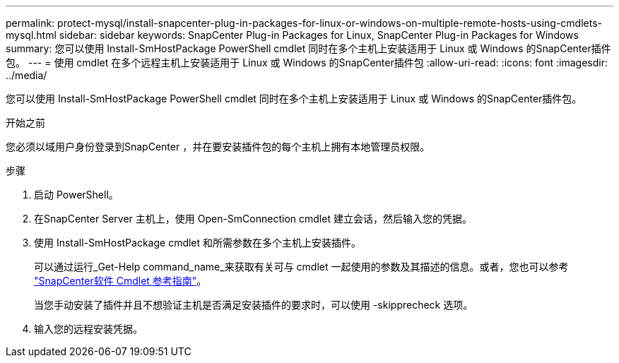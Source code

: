 ---
permalink: protect-mysql/install-snapcenter-plug-in-packages-for-linux-or-windows-on-multiple-remote-hosts-using-cmdlets-mysql.html 
sidebar: sidebar 
keywords: SnapCenter Plug-in Packages for Linux, SnapCenter Plug-in Packages for Windows 
summary: 您可以使用 Install-SmHostPackage PowerShell cmdlet 同时在多个主机上安装适用于 Linux 或 Windows 的SnapCenter插件包。 
---
= 使用 cmdlet 在多个远程主机上安装适用于 Linux 或 Windows 的SnapCenter插件包
:allow-uri-read: 
:icons: font
:imagesdir: ../media/


[role="lead"]
您可以使用 Install-SmHostPackage PowerShell cmdlet 同时在多个主机上安装适用于 Linux 或 Windows 的SnapCenter插件包。

.开始之前
您必须以域用户身份登录到SnapCenter ，并在要安装插件包的每个主机上拥有本地管理员权限。

.步骤
. 启动 PowerShell。
. 在SnapCenter Server 主机上，使用 Open-SmConnection cmdlet 建立会话，然后输入您的凭据。
. 使用 Install-SmHostPackage cmdlet 和所需参数在多个主机上安装插件。
+
可以通过运行_Get-Help command_name_来获取有关可与 cmdlet 一起使用的参数及其描述的信息。或者，您也可以参考 https://docs.netapp.com/us-en/snapcenter-cmdlets/index.html["SnapCenter软件 Cmdlet 参考指南"^]。

+
当您手动安装了插件并且不想验证主机是否满足安装插件的要求时，可以使用 -skipprecheck 选项。

. 输入您的远程安装凭据。

